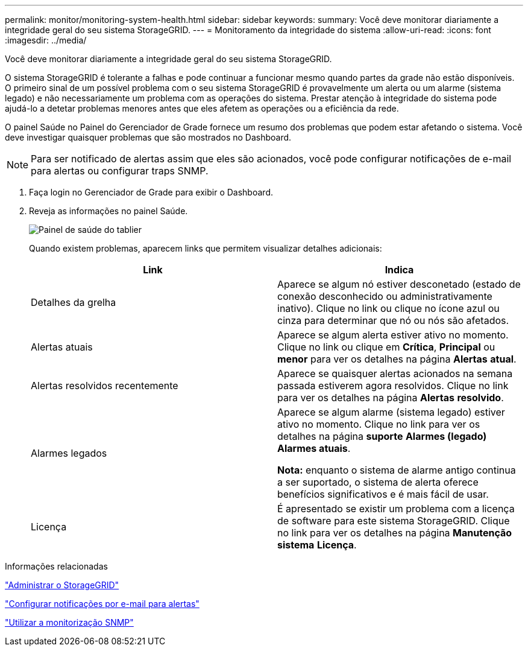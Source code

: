 ---
permalink: monitor/monitoring-system-health.html 
sidebar: sidebar 
keywords:  
summary: Você deve monitorar diariamente a integridade geral do seu sistema StorageGRID. 
---
= Monitoramento da integridade do sistema
:allow-uri-read: 
:icons: font
:imagesdir: ../media/


[role="lead"]
Você deve monitorar diariamente a integridade geral do seu sistema StorageGRID.

O sistema StorageGRID é tolerante a falhas e pode continuar a funcionar mesmo quando partes da grade não estão disponíveis. O primeiro sinal de um possível problema com o seu sistema StorageGRID é provavelmente um alerta ou um alarme (sistema legado) e não necessariamente um problema com as operações do sistema. Prestar atenção à integridade do sistema pode ajudá-lo a detetar problemas menores antes que eles afetem as operações ou a eficiência da rede.

O painel Saúde no Painel do Gerenciador de Grade fornece um resumo dos problemas que podem estar afetando o sistema. Você deve investigar quaisquer problemas que são mostrados no Dashboard.


NOTE: Para ser notificado de alertas assim que eles são acionados, você pode configurar notificações de e-mail para alertas ou configurar traps SNMP.

. Faça login no Gerenciador de Grade para exibir o Dashboard.
. Reveja as informações no painel Saúde.
+
image::../media/dashboard_health_panel.png[Painel de saúde do tablier]

+
Quando existem problemas, aparecem links que permitem visualizar detalhes adicionais:

+
|===
| Link | Indica 


 a| 
Detalhes da grelha
 a| 
Aparece se algum nó estiver desconetado (estado de conexão desconhecido ou administrativamente inativo). Clique no link ou clique no ícone azul ou cinza para determinar que nó ou nós são afetados.



 a| 
Alertas atuais
 a| 
Aparece se algum alerta estiver ativo no momento. Clique no link ou clique em *Crítica*, *Principal* ou *menor* para ver os detalhes na página *Alertas* *atual*.



 a| 
Alertas resolvidos recentemente
 a| 
Aparece se quaisquer alertas acionados na semana passada estiverem agora resolvidos. Clique no link para ver os detalhes na página *Alertas* *resolvido*.



 a| 
Alarmes legados
 a| 
Aparece se algum alarme (sistema legado) estiver ativo no momento. Clique no link para ver os detalhes na página *suporte* *Alarmes (legado)* *Alarmes atuais*.

*Nota:* enquanto o sistema de alarme antigo continua a ser suportado, o sistema de alerta oferece benefícios significativos e é mais fácil de usar.



 a| 
Licença
 a| 
É apresentado se existir um problema com a licença de software para este sistema StorageGRID. Clique no link para ver os detalhes na página *Manutenção* *sistema* *Licença*.

|===


.Informações relacionadas
link:../admin/index.html["Administrar o StorageGRID"]

link:managing-alerts.html["Configurar notificações por e-mail para alertas"]

link:using-snmp-monitoring.html["Utilizar a monitorização SNMP"]
